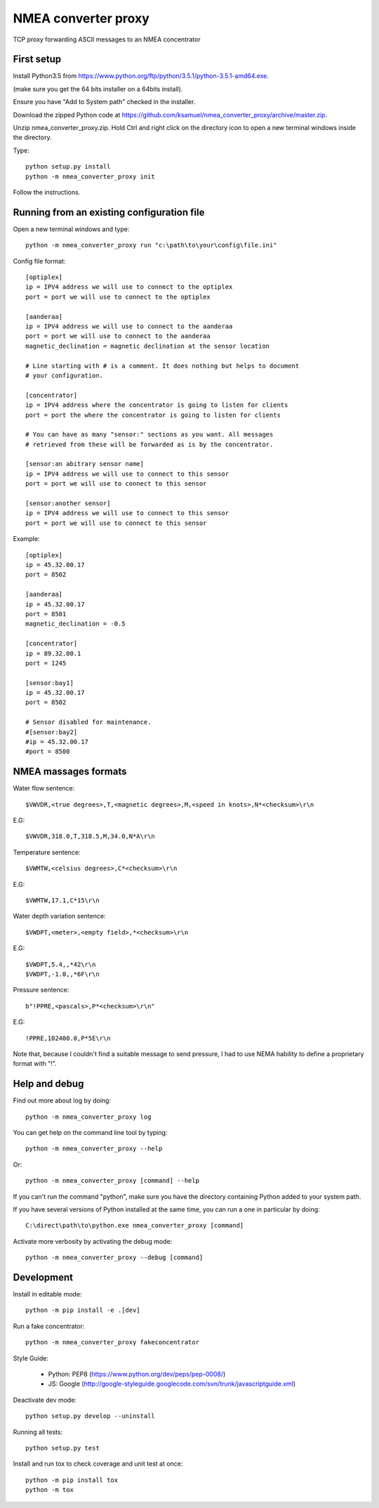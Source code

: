 NMEA converter proxy
---------------------


TCP proxy forwarding ASCII messages to an NMEA concentrator


First setup
===========

Install Python3.5 from https://www.python.org/ftp/python/3.5.1/python-3.5.1-amd64.exe.

(make sure you get the 64 bits installer on a 64bits install).

Ensure you have "Add to System path" checked in the installer.

Download the zipped Python code at https://github.com/ksamuel/nmea_converter_proxy/archive/master.zip.

Unzip nmea_converter_proxy.zip. Hold Ctrl and right click on the directory icon to open a new terminal windows inside the directory.

Type::


    python setup.py install
    python -m nmea_converter_proxy init


Follow the instructions.

Running from an existing configuration file
=============================================

Open a new terminal windows and type::

    python -m nmea_converter_proxy run "c:\path\to\your\config\file.ini"

Config file format::

    [optiplex]
    ip = IPV4 address we will use to connect to the optiplex
    port = port we will use to connect to the optiplex

    [aanderaa]
    ip = IPV4 address we will use to connect to the aanderaa
    port = port we will use to connect to the aanderaa
    magnetic_declination = magnetic declination at the sensor location

    # Line starting with # is a comment. It does nothing but helps to document
    # your configuration.

    [concentrator]
    ip = IPV4 address where the concentrator is going to listen for clients
    port = port the where the concentrator is going to listen for clients

    # You can have as many "sensor:" sections as you want. All messages
    # retrieved from these will be forwarded as is by the concentrator.

    [sensor:an abitrary sensor name]
    ip = IPV4 address we will use to connect to this sensor
    port = port we will use to connect to this sensor

    [sensor:another sensor]
    ip = IPV4 address we will use to connect to this sensor
    port = port we will use to connect to this sensor


Example::

    [optiplex]
    ip = 45.32.00.17
    port = 8502

    [aanderaa]
    ip = 45.32.00.17
    port = 8501
    magnetic_declination = -0.5

    [concentrator]
    ip = 89.32.00.1
    port = 1245

    [sensor:bay1]
    ip = 45.32.00.17
    port = 8502

    # Sensor disabled for maintenance.
    #[sensor:bay2]
    #ip = 45.32.00.17
    #port = 8500


NMEA massages formats
=============================================


Water flow sentence::

    $VWVDR,<true degrees>,T,<magnetic degrees>,M,<speed in knots>,N*<checksum>\r\n

E.G::

    $VWVDR,318.0,T,318.5,M,34.0,N*A\r\n


Temperature sentence::

    $VWMTW,<celsius degrees>,C*<checksum>\r\n

E.G::

    $VWMTW,17.1,C*15\r\n

Water depth variation sentence::

    $VWDPT,<meter>,<empty field>,*<checksum>\r\n

E.G::

    $VWDPT,5.4,,*42\r\n
    $VWDPT,-1.0,,*6F\r\n



Pressure sentence::

    b"!PPRE,<pascals>,P*<checksum>\r\n"

E.G::

    !PPRE,102400.0,P*5E\r\n

Note that, because I couldn't find a suitable message to send pressure, I had to use NEMA hability to define a proprietary format with "!".



Help and debug
==============

Find out more about log by doing::


    python -m nmea_converter_proxy log


You can get help on the command line tool by typing::


    python -m nmea_converter_proxy --help


Or::


    python -m nmea_converter_proxy [command] --help


If you can't run the command "python", make sure you have the directory containing Python added to your system path.

If you have several versions of Python installed at the same time, you can run a one in particular by doing::


    C:\direct\path\to\python.exe nmea_converter_proxy [command]


Activate more verbosity by activating the debug mode::


    python -m nmea_converter_proxy --debug [command]


Development
============

Install in editable mode::


    python -m pip install -e .[dev]

Run a fake concentrator::

    python -m nmea_converter_proxy fakeconcentrator


Style Guide:

 - Python: PEP8 (https://www.python.org/dev/peps/pep-0008/)
 - JS: Google (http://google-styleguide.googlecode.com/svn/trunk/javascriptguide.xml)

Deactivate dev mode::

    python setup.py develop --uninstall

Running all tests::

    python setup.py test

Install and run tox to check coverage and unit test at once::

    python -m pip install tox
    python -m tox
